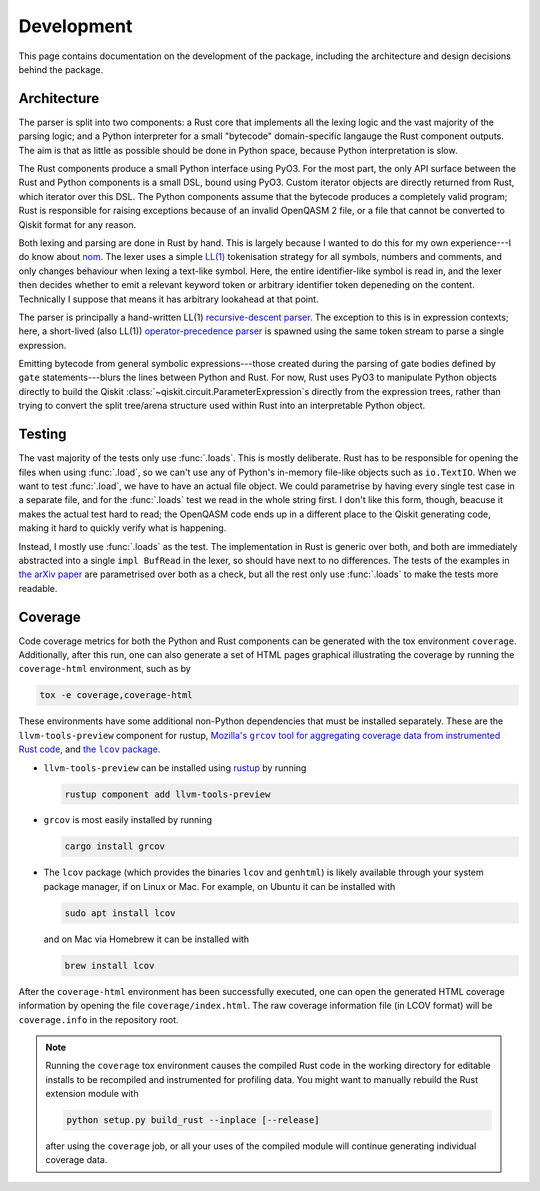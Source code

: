 ===========
Development
===========

This page contains documentation on the development of the package, including the architecture and
design decisions behind the package.

Architecture
============

The parser is split into two components: a Rust core that implements all the lexing logic and the
vast majority of the parsing logic; and a Python interpreter for a small "bytecode" domain-specific
langauge the Rust component outputs.  The aim is that as little as possible should be done in Python
space, because Python interpretation is slow.

The Rust components produce a small Python interface using PyO3.  For the most part, the only API
surface between the Rust and Python components is a small DSL, bound using PyO3.  Custom iterator
objects are directly returned from Rust, which iterator over this DSL.  The Python components assume
that the bytecode produces a completely valid program; Rust is responsible for raising exceptions
because of an invalid OpenQASM 2 file, or a file that cannot be converted to Qiskit format for any
reason.

Both lexing and parsing are done in Rust by hand.  This is largely because I wanted to do this for
my own experience---I do know about `nom <https://github.com/Geal/nom>`__.  The lexer uses a simple
`LL(1) <https://en.wikipedia.org/wiki/LL_parser>`__ tokenisation strategy for all symbols, numbers
and comments, and only changes behaviour when lexing a text-like symbol.  Here, the entire
identifier-like symbol is read in, and the lexer then decides whether to emit a relevant keyword
token or arbitrary identifier token depeneding on the content.  Technically I suppose that means it
has arbitrary lookahead at that point.

The parser is principally a hand-written LL(1) `recursive-descent parser
<https://en.wikipedia.org/wiki/Recursive_descent_parser>`__.  The exception to this is
in expression contexts; here, a short-lived (also LL(1)) `operator-precedence parser
<https://en.wikipedia.org/wiki/Operator-precedence_parser>`__ is spawned using the same token stream
to parse a single expression.

Emitting bytecode from general symbolic expressions---those created during the parsing of gate
bodies defined by ``gate`` statements---blurs the lines between Python and Rust.  For now, Rust uses
PyO3 to manipulate Python objects directly to build the Qiskit
:class:`~qiskit.circuit.ParameterExpression`\ s directly from the expression trees, rather than
trying to convert the split tree/arena structure used within Rust into an interpretable Python
object.


Testing
=======

The vast majority of the tests only use :func:`.loads`.  This is mostly deliberate.  Rust has to be
responsible for opening the files when using :func:`.load`, so we can't use any of Python's
in-memory file-like objects such as ``io.TextIO``.  When we want to test :func:`.load`, we have to
have an actual file object.  We could parametrise by having every single test case in a separate
file, and for the :func:`.loads` test we read in the whole string first.  I don't like this form,
though, beacuse it makes the actual test hard to read; the OpenQASM code ends up in a different
place to the Qiskit generating code, making it hard to quickly verify what is happening.

Instead, I mostly use :func:`.loads` as the test.  The implementation in Rust is generic over both,
and both are immediately abstracted into a single ``impl BufRead`` in the lexer, so should have next
to no differences.  The tests of the examples in `the arXiv paper
<https://arxiv.org/abs/1707.03429v2>`__ are parametrised over both as a check, but all the rest only
use :func:`.loads` to make the tests more readable.


Coverage
========

Code coverage metrics for both the Python and Rust components can be generated with the tox
environment ``coverage``.  Additionally, after this run, one can also generate a set of HTML pages
graphical illustrating the coverage by running the ``coverage-html`` environment, such as by

.. code-block:: bash

   tox -e coverage,coverage-html

These environments have some additional non-Python dependencies that must be installed separately.
These are the ``llvm-tools-preview`` component for rustup, |grcov|_, and |lcov|_.

.. |grcov| replace:: Mozilla's ``grcov`` tool for aggregating coverage data from instrumented Rust code
.. _grcov: https://github.com/mozilla/grcov
.. |lcov| replace:: the ``lcov`` package
.. _lcov: https://github.com/linux-test-project/lcov

* ``llvm-tools-preview`` can be installed using `rustup <https://rustup.rs/>`__ by running

  .. code-block:: bash

    rustup component add llvm-tools-preview

* ``grcov`` is most easily installed by running

  .. code-block:: bash

    cargo install grcov

* The ``lcov`` package (which provides the binaries ``lcov`` and ``genhtml``) is likely available
  through your system package manager, if on Linux or Mac.  For example, on Ubuntu it can be
  installed with

  .. code-block:: bash

    sudo apt install lcov

  and on Mac via Homebrew it can be installed with

  .. code-block:: bash

    brew install lcov

After the ``coverage-html`` environment has been successfully executed, one can open the generated
HTML coverage information by opening the file ``coverage/index.html``.  The raw coverage information
file (in LCOV format) will be ``coverage.info`` in the repository root.

.. note::

  Running the ``coverage`` tox environment causes the compiled Rust code in the working directory
  for editable installs to be recompiled and instrumented for profiling data.  You might want to
  manually rebuild the Rust extension module with

  .. code-block:: bash

    python setup.py build_rust --inplace [--release]

  after using the ``coverage`` job, or all your uses of the compiled module will continue generating
  individual coverage data.
